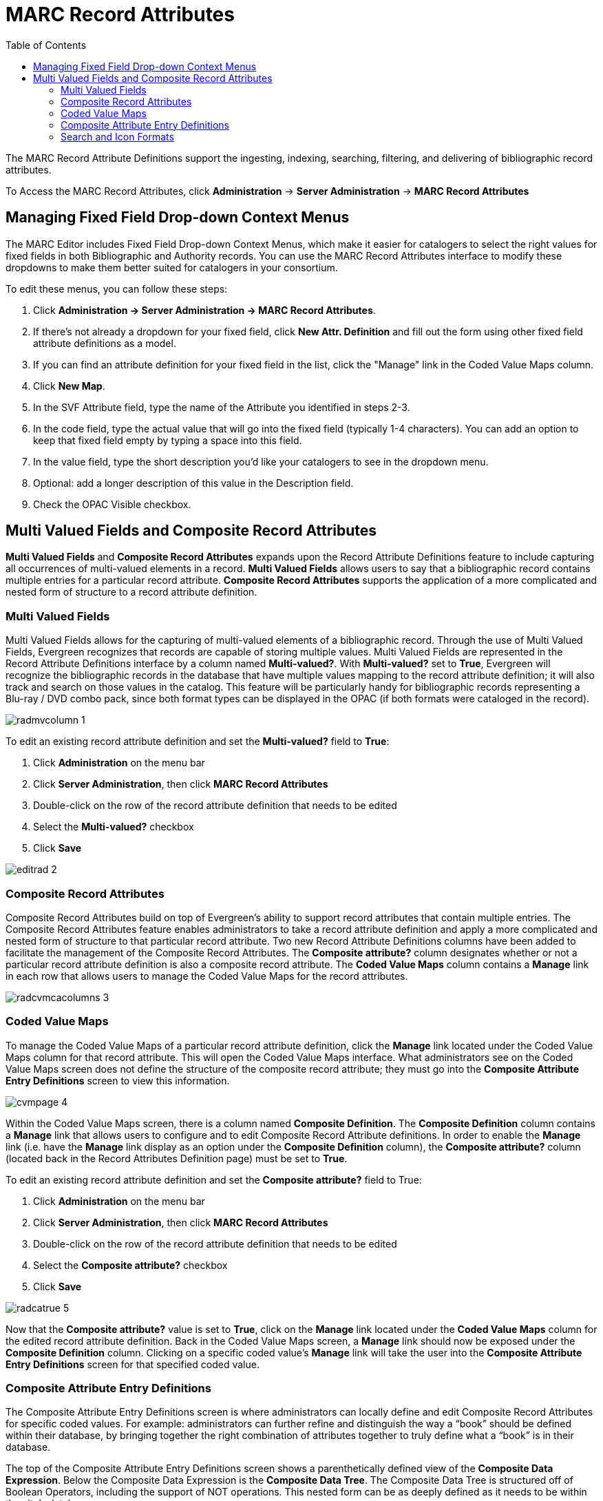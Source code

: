= MARC Record Attributes =
:toc:

The MARC Record Attribute Definitions support the ingesting, indexing, searching, filtering, and delivering of bibliographic record attributes.

To Access the MARC Record Attributes, click *Administration* -> *Server Administration* ->  *MARC Record Attributes*

== Managing Fixed Field Drop-down Context Menus ==

indexterm:[Fixed fields]
indexterm:[MARC editor,configuring]

The MARC Editor includes Fixed Field Drop-down Context Menus, which make it easier for catalogers to select the right values for fixed fields
in both Bibliographic and Authority records.  You can use the MARC Record Attributes interface to modify these dropdowns to make them better
suited for catalogers in your consortium.

To edit these menus, you can follow these steps:

. Click *Administration -> Server Administration -> MARC Record Attributes*.
. If there's not already a dropdown for your fixed field, click *New Attr. Definition* and fill out the form using other fixed field
attribute definitions as a model.
. If you can find an attribute definition for your fixed field in the list, click the "Manage" link in the Coded Value Maps column.
. Click *New Map*.
. In the SVF Attribute field, type the name of the Attribute you identified in steps 2-3.
. In the code field, type the actual value that will go into the fixed field (typically 1-4 characters).  You can add an option to keep that fixed field empty by typing a space into this field.
. In the value field, type the short description you'd like your catalogers to see in the dropdown menu.
. Optional: add a longer description of this value in the Description field.
. Check the OPAC Visible checkbox.



== Multi Valued Fields and Composite Record Attributes ==

*Multi Valued Fields* and *Composite Record Attributes* expands upon the Record Attribute Definitions feature to include capturing all occurrences of multi-valued elements in a record. *Multi Valued Fields* allows users to say that a bibliographic record contains multiple entries for a particular record attribute. *Composite Record Attributes* supports the application of a more complicated and nested form of structure to a record attribute definition.

=== Multi Valued Fields ===

Multi Valued Fields allows for the capturing of multi-valued elements of a bibliographic record. Through the use of Multi Valued Fields, Evergreen recognizes that records are capable of storing multiple values. Multi Valued Fields are represented in the Record Attribute Definitions interface by a column named *Multi-valued?*. With *Multi-valued?* set to *True*, Evergreen will recognize the bibliographic records in the database that have multiple values mapping to the record attribute definition; it will also track and search on those values in the catalog. This feature will be particularly handy for bibliographic records representing a Blu-ray / DVD combo pack, since both format types can be displayed in the OPAC (if both formats were cataloged in the record).

image::marc_rad_mvf_cra/radmvcolumn_1.jpg[]

To edit an existing record attribute definition and set the *Multi-valued?* field to *True*:

.  Click *Administration* on the menu bar
.  Click *Server Administration*, then click *MARC Record Attributes*
.  Double-click on the row of the record attribute definition that needs to be edited
.  Select the *Multi-valued?* checkbox
.  Click *Save*

image::marc_rad_mvf_cra/editrad_2.jpg[]

=== Composite Record Attributes ===

Composite Record Attributes build on top of Evergreen’s ability to support record attributes that contain multiple entries. The Composite Record Attributes feature enables administrators to take a record attribute definition and apply a more complicated and nested form of structure to that particular record attribute. Two new Record Attribute Definitions columns have been added to facilitate the management of the Composite Record Attributes. The *Composite attribute?* column designates whether or not a particular record attribute definition is also a composite record attribute. The *Coded Value Maps* column contains a *Manage* link in each row that allows users to manage the Coded Value Maps for the record attributes.

image::marc_rad_mvf_cra/radcvmcacolumns_3.jpg[]

=== Coded Value Maps ===

To manage the Coded Value Maps of a particular record attribute definition, click the *Manage* link located under the Coded Value Maps column for that record attribute. This will open the Coded Value Maps interface. What administrators see on the Coded Value Maps screen does not define the structure of the composite record attribute; they must go into the *Composite Attribute Entry Definitions* screen to view this information.

image::marc_rad_mvf_cra/cvmpage_4.jpg[]

Within the Coded Value Maps screen, there is a column named *Composite Definition*. The *Composite Definition* column contains a *Manage* link that allows users to configure and to edit Composite Record Attribute definitions. In order to enable the *Manage* link (i.e. have the *Manage* link display as an option under the *Composite Definition* column), the *Composite attribute?* column (located back in the Record Attributes Definition page) must be set to *True*.

To edit an existing record attribute definition and set the *Composite attribute?* field to True:

.   Click *Administration* on the menu bar
.   Click *Server Administration*, then click *MARC Record Attributes*
.   Double-click on the row of the record attribute definition that needs to be edited
.   Select the *Composite attribute?* checkbox
.   Click *Save*

image::marc_rad_mvf_cra/radcatrue_5.jpg[]

Now that the *Composite attribute?* value is set to *True*, click on the *Manage* link located under the *Coded Value Maps* column for the edited record attribute definition. Back in the Coded Value Maps screen, a *Manage* link should now be exposed under the *Composite Definition* column. Clicking on a specific coded value’s *Manage* link will take the user into the *Composite Attribute Entry Definitions* screen for that specified coded value.

=== Composite Attribute Entry Definitions ===

The Composite Attribute Entry Definitions screen is where administrators can locally define and edit Composite Record Attributes for specific coded values. For example: administrators can further refine and distinguish the way a “book” should be defined within their database, by bringing together the right combination of attributes together to truly define what a “book” is in their database.

The top of the Composite Attribute Entry Definitions screen shows a parenthetically defined view of the *Composite Data Expression*. Below the Composite Data Expression is the *Composite Data Tree*. The Composite Data Tree is structured off of Boolean Operators, including the support of NOT operations. This nested form can be as deeply defined as it needs to be within the site’s database.

image::marc_rad_mvf_cra/caed_6.jpg[]

To modify the *Composite Attribute Entry Definition*, any Boolean Operator can be deleted or have a coded value appended to it. The appended coded value can be any number of Coded Value Maps from any other Record Attribute Definition. So, administrators can choose from all the other existing record attribute definitions and create new nested structures to define entirely new data types.

To modify the *Composite Attribute Entry Definition*:

.  Click *Add Child* for the specific Boolean Operator that needs to be modified, and a new window will open
.  Select which *Record Attribute* needs to be represented in the structure under that particular Boolean Operator
.  Select the *Attribute Type* from the dropdown options
.  Select the *Value* of the Attribute Type from the dropdown options (dropdown options will be based on the Attribute Type selected)
.  Click *Submit*
.  The *Composite Data Expression* should now include the modification
.  Once all modifications have been made, click *Save Changes* on the Composite Attribute Entry Definitions page

image::marc_rad_mvf_cra/modifycde_7.jpg[]

=== Search and Icon Formats ===

==== Search and Icon Formats ====

The table below shows all the search and icon formats. In some cases they vary slightly, with the icon format being more restrictive. This is so that things such as a search for "All Books" will include Large Print books yet Large Print books will not show both a "Book" and "Large Print Book" icon.

In the table below "Icon Format Only" portions of the definition are italicized and in square brackets: [_Icon format only data_] 

The definitions use the <<anchor-1,fixed field types>> at the end of this document. 

[width="60%", cols="<,<,<"]
|====
|*Icon* |*Search Label/Icon Label* |*Definition*
|image:marc_rad_mvf_cra/blu-ray.png[Blu-Ray Icon] | Blu-ray | VR Format:s
|image:marc_rad_mvf_cra/book.png[Book Icon] | All books/Book | Item Type: a,t

Bib Level: a,c,d,m

NOT: Item Form: a,b,c,f,o,q,r,s _[,d]_ 
|image:marc_rad_mvf_cra/braille.png[Braille Icon] | Braille |  Item Type: a

Item Form: f 
|image:marc_rad_mvf_cra/casaudiobook.png[Cassette Audiobook Icon] | Cassette audiobook |  Item Type: i

SR Format: l 
|image:marc_rad_mvf_cra/casmusic.png[Audiocassette music recording icon] | Audiocassette music recording | Item Type: j

SR Format: l 
|image:marc_rad_mvf_cra/cdaudiobook.png[CD audiobook icon] | CD audiobook | Item Type: i

SR Format: f 
|image:marc_rad_mvf_cra/cdmusic.png[CD music recording icon] | CD music recording | Item Type: j

SR Format: f 
|image:marc_rad_mvf_cra/dvd.png[DVD icon] | DVD |  VR Format: v 
|image:marc_rad_mvf_cra/eaudio.png[E-audio icon] | E-audio | Item Type: i

Item Form: o,q,s 
|image:marc_rad_mvf_cra/ebook.png[E-book icon]| E-book | Item Type: a,t

Bib Level: a,c,d,m

Item Form: o,q,s 
|image:marc_rad_mvf_cra/equip.png[Equipment icon] | Equipment, games, toys |  Item Type: r 
|image:marc_rad_mvf_cra/evideo.png[E-video icon] | E-video | Item Type: g

Item Form: o,q,s 
|image:marc_rad_mvf_cra/kit.png[Kit icon] | Kit |  Item Type: o,p 
|image:marc_rad_mvf_cra/lpbook.png[Large print book icon] | Large print book | Item Type: a,t

Bib Level: a,c,d,m

Item Form: d 
|image:marc_rad_mvf_cra/map.png[Map icon] | Map |  Item Type: e,f 
|image:marc_rad_mvf_cra/microform.png[Microform icon] | Microform |  Item Form: a,b,c 
|image:marc_rad_mvf_cra/music.png[All music or music sound recording icon] | All music/Music sound recording (unknown format) | Item Type: j

_[NOT: SR Format: a,b,c,d,e,f,l]_ 
|image:marc_rad_mvf_cra/phonomusic.png[Phonograph music recording icon] | Phonograph music recording | Item Type: j

SR Format: a,b,c,d,e 
|image:marc_rad_mvf_cra/phonospoken.png[Phonograph spoken recording icon] | Phonograph spoken recording | Item Type: i

SR Format: a,b,c,d,e 
|image:marc_rad_mvf_cra/picture.png[Picture icon] | Picture | Item type: k
|image:marc_rad_mvf_cra/score.png[Music score icon] | Music score | Item type: c,d
|image:marc_rad_mvf_cra/serial.png[Serials and magazines icon] | Serials and magazines |  Bib Level: b,s 
|image:marc_rad_mvf_cra/software.png[Software and video games icon] | Software and video games |  Item Type: m 
|image:marc_rad_mvf_cra/vhs.png[VHS icon] | VHS | VR Format: b
|====

[[anchor-2]]
==== Record Types ====

This table shows the record types currently used in determining elements of search and icon formats. They are based on a combination of the MARC Record Type (LDR 06) and Bibliographic Level (LDR 07) fixed fields. 

[width="30%", cols="<,<,<"]
|====
| *Record Type* | *LDR 06* | *LDR 07*
| BKS | a,t | a,c,d,m
| MAP | e,f | a,b,c,d,i,m,s
| MIX | p | c,d,i
| REC |	i,j | a,b,c,d,i,m,s
| SCO |	c,d | a,b,c,d,i,m,s
| SER |	a | b,i,s
| VIS |	g,k,r,o | a,b,c,d,i,m,s
|====

[[anchor-1]]
===== Fixed Field Types =====
This table details the fixed field types currently used for determining search and icon formats. See the <<anchor-2,record types>> section above for how the system determines them. 

[width="40%", cols="<,<,<,<"]
|====
| *Label* | *Record Type* | *Tag* | *Position*
|Item Type | ANY | LDR | 06 
|Bib Level | ANY | LDR | 07 
.14+^.^| Item Format  .2+^.^| BKS | 006 | 06
| 008 | 23
.2+^.^| MAP | 006 | 12
|008 | 29
.2+^.^| MIX | 006 | 06
| 008 | 23
.2+^.^| REC | 006 | 06
| 008 | 23
.2+^.^| SCO | 006 |06
| 008 | 23 
.2+^.^| SER | 006 | 06
| 008 | 23
.2+^.^| VIS | 006 | 12
| 008 | 29
| SR Format | ANY | 007s | 03 
| VR Format | ANY | 007v | 04 
|====

